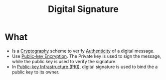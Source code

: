 :PROPERTIES:
:ID:       50b2fbb4-50b5-4e0f-8c0f-45fa9e37fa9c
:END:
#+title: Digital Signature

* What
+ Is a [[id:01f66afd-111b-432f-99c0-51f593d36e5b][Cryptography]] scheme to verify [[id:d2c216cb-b45b-4f75-bb36-e1c68c2a50fc][Authenticity]] of a digital message.
+ Use [[id:d7efc6e7-9ca3-451b-84d1-f2a44185bc2a][Public-key Encryption]]. The Private key is used to sign the message, while the public key is used to verify the signature.
+ In [[id:6263ff32-41a6-455c-aac9-7d0a492f25aa][Public-key Infrastructure (PKI)]], digital signature is used to bind the a public key to its owner.
